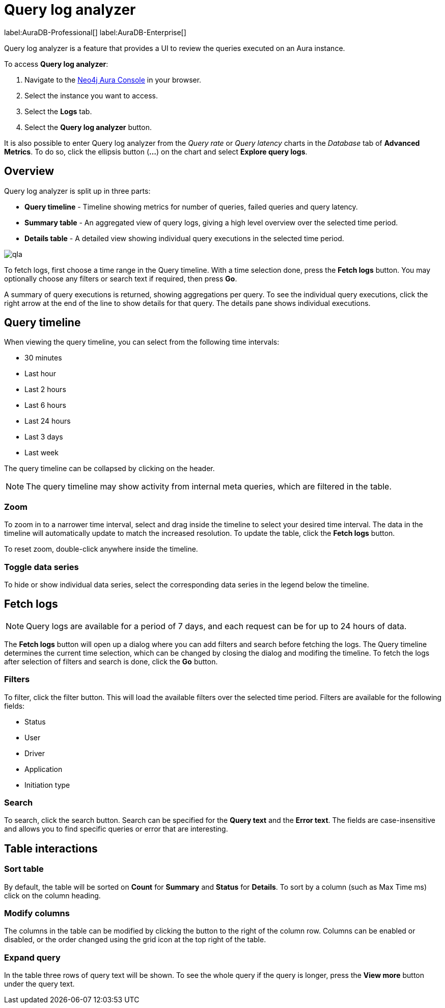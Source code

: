 [[aura-monitoring]]
= Query log analyzer

label:AuraDB-Professional[]
label:AuraDB-Enterprise[]

Query log analyzer is a feature that provides a UI to review the queries executed on an Aura instance.

To access *Query log analyzer*:

. Navigate to the https://console.neo4j.io/?product=aura-db[Neo4j Aura Console] in your browser.
. Select the instance you want to access.
. Select the *Logs* tab.
. Select the *Query log analyzer* button.

It is also possible to enter Query log analyzer from the _Query rate_ or _Query latency_ charts in the _Database_ tab of *Advanced Metrics*. To do so, click the ellipsis button (*...*) on the chart and select *Explore query logs*.

== Overview

Query log analyzer is split up in three parts:

* *Query timeline* - Timeline showing metrics for number of queries, failed queries and query latency.
* *Summary table* - An aggregated view of query logs, giving a high level overview over the selected time period.
* *Details table* - A detailed view showing individual query executions in the selected time period.

image::qla.png[]

To fetch logs, first choose a time range in the Query timeline. 
With a time selection done, press the *Fetch logs* button. 
You may optionally choose any filters or search text if required, then press *Go*.

A summary of query executions is returned, showing aggregations per query.
To see the individual query executions, click the right arrow at the end of the line to show details for that query.
The details pane shows individual executions.

== Query timeline

When viewing the query timeline, you can select from the following time intervals:

* 30 minutes
* Last hour
* Last 2 hours
* Last 6 hours
* Last 24 hours
* Last 3 days
* Last week

The query timeline can be collapsed by clicking on the header.

[NOTE]
====
The query timeline may show activity from internal meta queries, which are filtered in the table.
====

=== Zoom

To zoom in to a narrower time interval, select and drag inside the timeline to select your desired time interval.
The data in the timeline will automatically update to match the increased resolution.
To update the table, click the *Fetch logs* button.

To reset zoom, double-click anywhere inside the timeline.

=== Toggle data series

To hide or show individual data series, select the corresponding data series in the legend below the timeline.

== Fetch logs

[NOTE]
====
Query logs are available for a period of 7 days, and each request can be for up to 24 hours of data.
====

The *Fetch logs* button will open up a dialog where you can add filters and search before fetching the logs.
The Query timeline determines the current time selection, which can be changed by closing the dialog and modifing the timeline. 
To fetch the logs after selection of filters and search is done, click the *Go* button.

=== Filters

To filter, click the filter button.
This will load the available filters over the selected time period. 
Filters are available for the following fields:

* Status
* User
* Driver
* Application
* Initiation type

=== Search

To search, click the search button. 
Search can be specified for the *Query text* and the *Error text*.
The fields are case-insensitive and allows you to find specific queries or error that are interesting.


== Table interactions

=== Sort table

By default, the table will be sorted on *Count* for *Summary* and *Status* for *Details*.
To sort by a column (such as Max Time ms) click on the column heading.

=== Modify columns

The columns in the table can be modified by clicking the button to the right of the column row.
Columns can be enabled or disabled, or the order changed using the grid icon at the top right of the table.

=== Expand query

In the table three rows of query text will be shown. 
To see the whole query if the query is longer, press the *View more* button under the query text.

